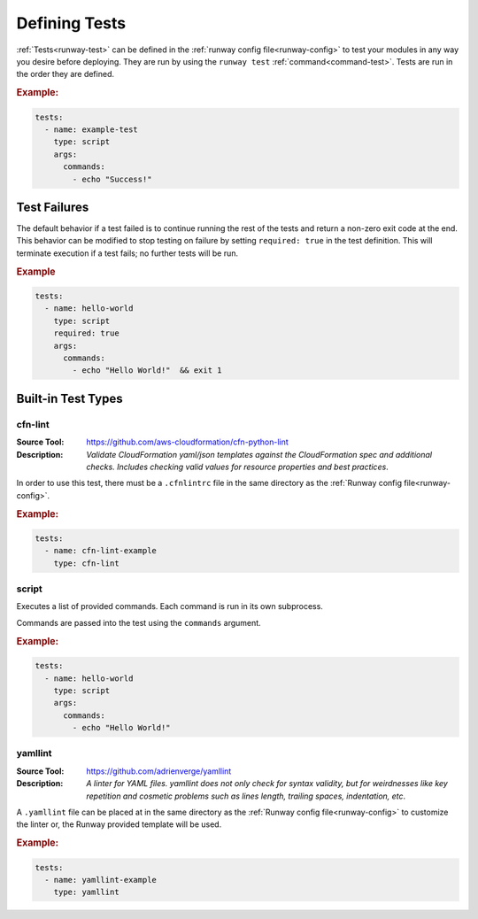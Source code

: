 .. _defining-tests:

##############
Defining Tests
##############

:ref:`Tests<runway-test>` can be defined in the :ref:`runway config file<runway-config>` to test your modules in any way you desire before deploying.
They are run by using the ``runway test`` :ref:`command<command-test>`.
Tests are run in the order they are defined.

.. rubric:: Example:

.. code-block:: yaml

  tests:
    - name: example-test
      type: script
      args:
        commands:
          - echo "Success!"



*************
Test Failures
*************

The default behavior if a test failed is to continue running the rest of the tests and return a non-zero exit code at the end.
This behavior can be modified to stop testing on failure by setting ``required: true`` in the test definition.
This will terminate execution if a test fails; no further tests will be run.

.. rubric:: Example
.. code-block:: yaml

  tests:
    - name: hello-world
      type: script
      required: true
      args:
        commands:
          - echo "Hello World!"  && exit 1


.. _built-in-test-types:

*******************
Built-in Test Types
*******************

.. _built-in-test-cfn-lint:

cfn-lint
========

:Source Tool: https://github.com/aws-cloudformation/cfn-python-lint
:Description:
  *Validate CloudFormation yaml/json templates against the CloudFormation spec*
  *and additional checks. Includes checking valid values for resource properties*
  *and best practices*.

In order to use this test, there must be a ``.cfnlintrc`` file in the same directory as the :ref:`Runway config file<runway-config>`.

.. rubric:: Example:
.. code-block:: yaml

  tests:
    - name: cfn-lint-example
      type: cfn-lint


.. _built-in-test-script:

script
======

Executes a list of provided commands.
Each command is run in its own subprocess.

Commands are passed into the test using the ``commands`` argument.

.. rubric:: Example:
.. code-block:: yaml

  tests:
    - name: hello-world
      type: script
      args:
        commands:
          - echo "Hello World!"


.. _built-in-test-yamllint:

yamllint
========

:Source Tool: https://github.com/adrienverge/yamllint
:Description:
  *A linter for YAML files. yamllint does not only check for syntax*
  *validity, but for weirdnesses like key repetition and cosmetic*
  *problems such as lines length, trailing spaces, indentation, etc*.

A ``.yamllint`` file can be placed at in the same directory as the
:ref:`Runway config file<runway-config>` to customize the linter or,
the Runway provided template will be used.

.. rubric:: Example:
.. code-block:: yaml

  tests:
    - name: yamllint-example
      type: yamllint
